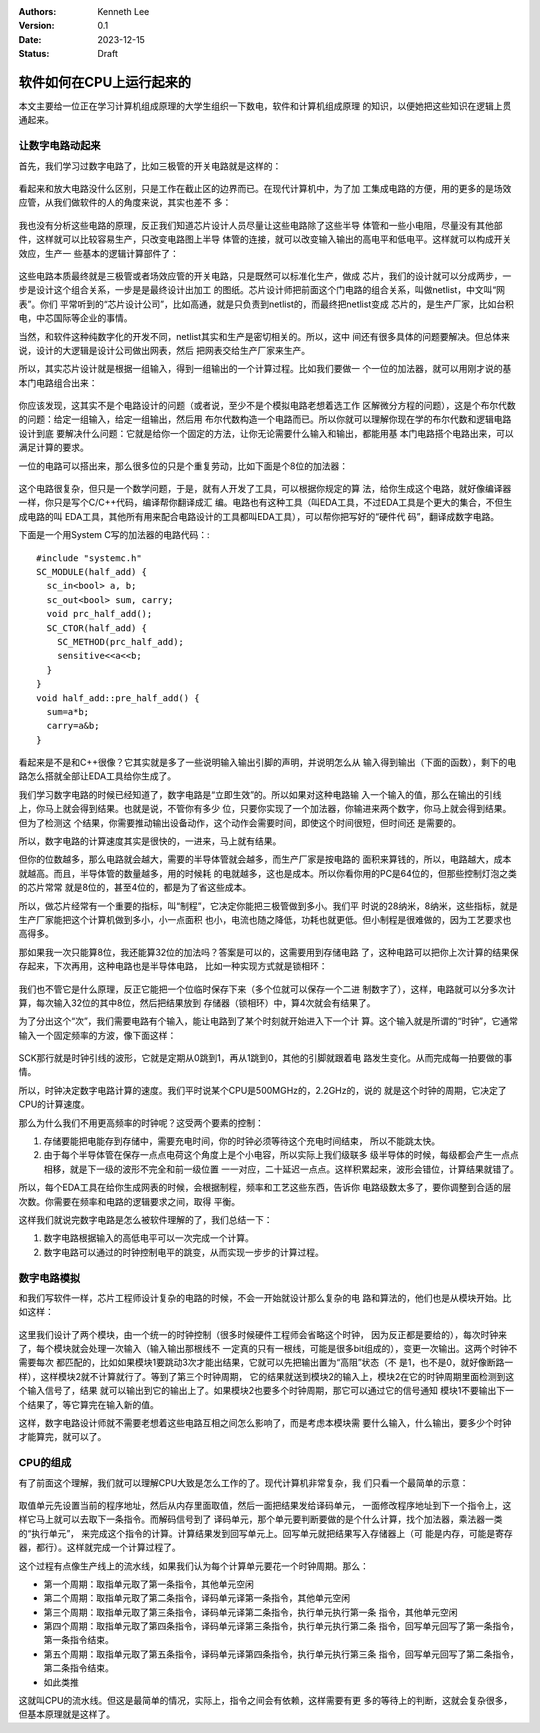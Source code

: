 .. Kenneth Lee 版权所有 2023

:Authors: Kenneth Lee
:Version: 0.1
:Date: 2023-12-15
:Status: Draft

软件如何在CPU上运行起来的
*************************

本文主要给一位正在学习计算机组成原理的大学生组织一下数电，软件和计算机组成原理
的知识，以便她把这些知识在逻辑上贯通起来。

让数字电路动起来
================

首先，我们学习过数字电路了，比如三极管的开关电路就是这样的：

.. figure:: _static/开关电路.png

看起来和放大电路没什么区别，只是工作在截止区的边界而已。在现代计算机中，为了加
工集成电路的方便，用的更多的是场效应管，从我们做软件的人的角度来说，其实也差不
多：

.. figure:: _static/场效应管开关电路.jpeg

我也没有分析这些电路的原理，反正我们知道芯片设计人员尽量让这些电路除了这些半导
体管和一些小电阻，尽量没有其他部件，这样就可以比较容易生产，只改变电路图上半导
体管的连接，就可以改变输入输出的高电平和低电平。这样就可以构成开关效应，生产一
些基本的逻辑计算部件了：

.. figure:: _static/基本门电路.JPEG

这些电路本质最终就是三极管或者场效应管的开关电路，只是既然可以标准化生产，做成
芯片，我们的设计就可以分成两步，一步是设计这个组合关系，一步是是最终设计出加工
的图纸。芯片设计师把前面这个门电路的组合关系，叫做netlist，中文叫“网表”。你们
平常听到的“芯片设计公司”，比如高通，就是只负责到netlist的，而最终把netlist变成
芯片的，是生产厂家，比如台积电，中芯国际等企业的事情。

当然，和软件这种纯数字化的开发不同，netlist其实和生产是密切相关的。所以，这中
间还有很多具体的问题要解决。但总体来说，设计的大逻辑是设计公司做出网表，然后
把网表交给生产厂家来生产。

所以，其实芯片设计就是根据一组输入，得到一组输出的一个计算过程。比如我们要做一
个一位的加法器，就可以用刚才说的基本门电路组合出来：

.. figure:: _static/一位全加器.jpg

你应该发现，这其实不是个电路设计的问题（或者说，至少不是个模拟电路老想着选工作
区解微分方程的问题），这是个布尔代数的问题：给定一组输入，给定一组输出，然后用
布尔代数构造一个电路而已。所以你就可以理解你现在学的布尔代数和逻辑电路设计到底
要解决什么问题：它就是给你一个固定的方法，让你无论需要什么输入和输出，都能用基
本门电路搭个电路出来，可以满足计算的要求。

一位的电路可以搭出来，那么很多位的只是个重复劳动，比如下面是个8位的加法器：

.. figure:: _static/8位加法器.png

这个电路很复杂，但只是一个数学问题，于是，就有人开发了工具，可以根据你规定的算
法，给你生成这个电路，就好像编译器一样，你只是写个C/C++代码，编译帮你翻译成汇
编。电路也有这种工具（叫EDA工具，不过EDA工具是个更大的集合，不但生成电路的叫
EDA工具，其他所有用来配合电路设计的工具都叫EDA工具），可以帮你把写好的“硬件代
码”，翻译成数字电路。

下面是一个用System C写的加法器的电路代码：::

  #include "systemc.h"
  SC_MODULE(half_add) {
    sc_in<bool> a, b;
    sc_out<bool> sum, carry;
    void prc_half_add();
    SC_CTOR(half_add) {
      SC_METHOD(prc_half_add);
      sensitive<<a<<b;
    }
  }
  void half_add::pre_half_add() {
    sum=a*b;
    carry=a&b;
  }

看起来是不是和C++很像？它其实就是多了一些说明输入输出引脚的声明，并说明怎么从
输入得到输出（下面的函数），剩下的电路怎么搭就全部让EDA工具给你生成了。

我们学习数字电路的时候已经知道了，数字电路是“立即生效”的。所以如果对这种电路输
入一个输入的值，那么在输出的引线上，你马上就会得到结果。也就是说，不管你有多少
位，只要你实现了一个加法器，你输进来两个数字，你马上就会得到结果。但为了检测这
个结果，你需要推动输出设备动作，这个动作会需要时间，即使这个时间很短，但时间还
是需要的。

所以，数字电路的计算速度其实是很快的，一进来，马上就有结果。

但你的位数越多，那么电路就会越大，需要的半导体管就会越多，而生产厂家是按电路的
面积来算钱的，所以，电路越大，成本就越高。而且，半导体管的数量越多，用的时候耗
的电就越多，这也是成本。所以你看你用的PC是64位的，但那些控制灯泡之类的芯片常常
就是8位的，甚至4位的，都是为了省这些成本。

所以，做芯片经常有一个重要的指标，叫“制程”，它决定你能把三极管做到多小。我们平
时说的28纳米，8纳米，这些指标，就是生产厂家能把这个计算机做到多小，小一点面积
也小，电流也随之降低，功耗也就更低。但小制程是很难做的，因为工艺要求也高得多。

那如果我一次只能算8位，我还能算32位的加法吗？答案是可以的，这需要用到存储电路
了，这种电路可以把你上次计算的结果保存起来，下次再用，这种电路也是半导体电路，
比如一种实现方式就是锁相环：

.. figure:: _static/锁相环.jpg

我们也不管它是什么原理，反正它能把一个位临时保存下来（多个位就可以保存一个二进
制数字了），这样，电路就可以分多次计算，每次输入32位的其中8位，然后把结果放到
存储器（锁相环）中，算4次就会有结果了。

为了分出这个“次”，我们需要电路有个输入，能让电路到了某个时刻就开始进入下一个计
算。这个输入就是所谓的“时钟”，它通常输入一个固定频率的方波，像下面这样：

.. figure:: _static/时序图.png

SCK那行就是时钟引线的波形，它就是定期从0跳到1，再从1跳到0，其他的引脚就跟着电
路发生变化。从而完成每一拍要做的事情。

所以，时钟决定数字电路计算的速度。我们平时说某个CPU是500MGHz的，2.2GHz的，说的
就是这个时钟的周期，它决定了CPU的计算速度。

那么为什么我们不用更高频率的时钟呢？这受两个要素的控制：

1. 存储要能把电能存到存储中，需要充电时间，你的时钟必须等待这个充电时间结束，
   所以不能跳太快。

2. 由于每个半导体管在保存一点点电荷这个角度上是个小电容，所以实际上我们级联多
   级半导体的时候，每级都会产生一点点相移，就是下一级的波形不完全和前一级位置
   一一对应，二十延迟一点点。这样积累起来，波形会错位，计算结果就错了。

所以，每个EDA工具在给你生成网表的时候，会根据制程，频率和工艺这些东西，告诉你
电路级数太多了，要你调整到合适的层次数。你需要在频率和电路的逻辑要求之间，取得
平衡。

这样我们就说完数字电路是怎么被软件理解的了，我们总结一下：

1. 数字电路根据输入的高低电平可以一次完成一个计算。
2. 数字电路可以通过的时钟控制电平的跳变，从而实现一步步的计算过程。


数字电路模拟
============

和我们写软件一样，芯片工程师设计复杂的电路的时候，不会一开始就设计那么复杂的电
路和算法的，他们也是从模块开始。比如这样：

.. figure:: _static/硬件模块图.svg

这里我们设计了两个模块，由一个统一的时钟控制（很多时候硬件工程师会省略这个时钟，
因为反正都是要给的），每次时钟来了，每个模块就会处理一次输入（输入输出那根线不
一定真的只有一根线，可能是很多bit组成的），变更一次输出。这两个时钟不需要每次
都匹配的，比如如果模块1要跳动3次才能出结果，它就可以先把输出置为“高阻”状态（不
是1，也不是0，就好像断路一样），这样模块2就不计算就行了。等到了第三个时钟周期，
它的结果就送到模块2的输入上，模块2在它的时钟周期里面检测到这个输入信号了，结果
就可以输出到它的输出上了。如果模块2也要多个时钟周期，那它可以通过它的信号通知
模块1不要输出下一个结果了，等它算完在输入新的值。

这样，数字电路设计师就不需要老想着这些电路互相之间怎么影响了，而是考虑本模块需
要什么输入，什么输出，要多少个时钟才能算完，就可以了。


CPU的组成
=========

有了前面这个理解，我们就可以理解CPU大致是怎么工作的了。现代计算机非常复杂，我
们只看一个最简单的示意：

.. figure:: _static/简单CPU.svg

取值单元先设置当前的程序地址，然后从内存里面取值，然后一面把结果发给译码单元，
一面修改程序地址到下一个指令上，这样它马上就可以去取下一条指令。而解码信号到了
译码单元，那个单元要判断要做的是个什么计算，找个加法器，乘法器一类的“执行单元”，
来完成这个指令的计算。计算结果发到回写单元上。回写单元就把结果写入存储器上（可
能是内存，可能是寄存器，都行）。这样就完成一个计算过程了。

这个过程有点像生产线上的流水线，如果我们认为每个计算单元要花一个时钟周期。那么：

* 第一个周期：取指单元取了第一条指令，其他单元空闲
* 第二个周期：取指单元取了第二条指令，译码单元译第一条指令，其他单元空闲
* 第三个周期：取指单元取了第三条指令，译码单元译第二条指令，执行单元执行第一条
  指令，其他单元空闲
* 第四个周期：取指单元取了第四条指令，译码单元译第三条指令，执行单元执行第二条
  指令，回写单元回写了第一条指令，第一条指令结束。
* 第五个周期：取指单元取了第五条指令，译码单元译第四条指令，执行单元执行第三条
  指令，回写单元回写了第二条指令，第二条指令结束。
* 如此类推

这就叫CPU的流水线。但这是最简单的情况，实际上，指令之间会有依赖，这样需要有更
多的等待上的判断，这就会复杂很多，但基本原理就是这样了。
